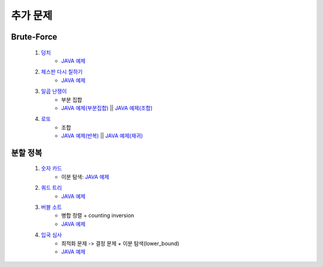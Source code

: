 ﻿========================================
추가 문제
========================================


Brute-Force
=============================
    
    #. `덩치 <https://www.acmicpc.net/problem/7568>`_ 
        - `JAVA 예제 <https://github.com/JongYunJung/algobooks/blob/master/brute/src/BOJ7568.java>`_ 
    
    #. `체스판 다시 칠하기 <https://www.acmicpc.net/problem/1018>`_ 
        - `JAVA 예제 <https://github.com/JongYunJung/algobooks/blob/master/brute/src/BOJ1018.java>`_ 
    
    #. `일곱 난쟁이 <https://www.acmicpc.net/problem/2309>`_    
        - 부분 집합
        - `JAVA 예제(부분집합) <https://github.com/JongYunJung/algobooks/blob/master/brute/src/BOJ2309_subset.java>`_ || `JAVA 예제(조합) <https://github.com/JongYunJung/algobooks/blob/master/backtrack/src/BOJ2309_comb.java>`_ 
            
    #. `로또 <https://www.acmicpc.net/problem/6603>`_ 
        - 조합        
        - `JAVA 예제(반복) <https://github.com/JongYunJung/algobooks/blob/master/brute/src/BOJ6603.java>`_ || `JAVA 예제(재귀) <https://github.com/JongYunJung/algobooks/blob/master/backtrack/src/BOJ6603_recur.java>`_
   

분할 정복
=============================    

    #. `숫자 카드 <https://www.acmicpc.net/problem/10815>`_ 
        - 이분 탐색: `JAVA 예제 <https://github.com/JongYunJung/algobooks/blob/master/brute/src/BOJ10815.java>`_ 
            
    #. `쿼드 트리 <https://www.acmicpc.net/problem/1992>`_
        - `JAVA 예제 <https://github.com/JongYunJung/algobooks/blob/master/brute/src/BOJ1992.java>`_ 
        
    #. `버블 소트 <https://www.acmicpc.net/problem/1517>`_   
        - 병합 정렬 + counting inversion
        - `JAVA 예제 <https://github.com/JongYunJung/algobooks/blob/master/brute/src/BOJ1517.java>`_ 
                
    #. `입국 심사 <https://www.acmicpc.net/problem/3079>`_  
        - 최적화 문제 -> 결정 문제 + 이분 탐색(lower_bound)
        - `JAVA 예제 <https://github.com/JongYunJung/algobooks/blob/master/brute/src/BOJ3079.java>`_ 
        